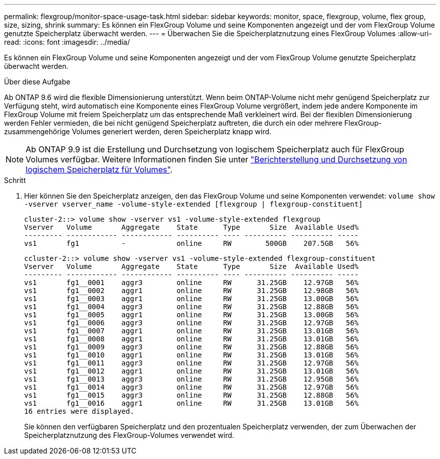 ---
permalink: flexgroup/monitor-space-usage-task.html 
sidebar: sidebar 
keywords: monitor, space, flexgroup, volume, flex group, size, sizing, shrink 
summary: Es können ein FlexGroup Volume und seine Komponenten angezeigt und der vom FlexGroup Volume genutzte Speicherplatz überwacht werden. 
---
= Überwachen Sie die Speicherplatznutzung eines FlexGroup Volumes
:allow-uri-read: 
:icons: font
:imagesdir: ../media/


[role="lead"]
Es können ein FlexGroup Volume und seine Komponenten angezeigt und der vom FlexGroup Volume genutzte Speicherplatz überwacht werden.

.Über diese Aufgabe
Ab ONTAP 9.6 wird die flexible Dimensionierung unterstützt. Wenn beim ONTAP-Volume nicht mehr genügend Speicherplatz zur Verfügung steht, wird automatisch eine Komponente eines FlexGroup Volume vergrößert, indem jede andere Komponente im FlexGroup Volume mit freiem Speicherplatz um das entsprechende Maß verkleinert wird. Bei der flexiblen Dimensionierung werden Fehler vermieden, die bei nicht genügend Speicherplatz auftreten, die durch ein oder mehrere FlexGroup-zusammengehörige Volumes generiert werden, deren Speicherplatz knapp wird.

[NOTE]
====
Ab ONTAP 9.9 ist die Erstellung und Durchsetzung von logischem Speicherplatz auch für FlexGroup Volumes verfügbar. Weitere Informationen finden Sie unter https://docs.netapp.com/ontap-9/topic/com.netapp.doc.dot-cm-vsmg/GUID-65C34C6C-29A0-4DB7-A2EE-019BA8EB8A83.html["Berichterstellung und Durchsetzung von logischem Speicherplatz für Volumes"].

====
.Schritt
. Hier können Sie den Speicherplatz anzeigen, den das FlexGroup Volume und seine Komponenten verwendet: `volume show -vserver vserver_name -volume-style-extended [flexgroup | flexgroup-constituent]`
+
[listing]
----
cluster-2::> volume show -vserver vs1 -volume-style-extended flexgroup
Vserver   Volume       Aggregate    State      Type       Size  Available Used%
--------- ------------ ------------ ---------- ---- ---------- ---------- -----
vs1       fg1          -            online     RW        500GB    207.5GB   56%
----
+
[listing]
----
ccluster-2::> volume show -vserver vs1 -volume-style-extended flexgroup-constituent
Vserver   Volume       Aggregate    State      Type       Size  Available Used%
--------- ------------ ------------ ---------- ---- ---------- ---------- -----
vs1       fg1__0001    aggr3        online     RW      31.25GB    12.97GB   56%
vs1       fg1__0002    aggr1        online     RW      31.25GB    12.98GB   56%
vs1       fg1__0003    aggr1        online     RW      31.25GB    13.00GB   56%
vs1       fg1__0004    aggr3        online     RW      31.25GB    12.88GB   56%
vs1       fg1__0005    aggr1        online     RW      31.25GB    13.00GB   56%
vs1       fg1__0006    aggr3        online     RW      31.25GB    12.97GB   56%
vs1       fg1__0007    aggr1        online     RW      31.25GB    13.01GB   56%
vs1       fg1__0008    aggr1        online     RW      31.25GB    13.01GB   56%
vs1       fg1__0009    aggr3        online     RW      31.25GB    12.88GB   56%
vs1       fg1__0010    aggr1        online     RW      31.25GB    13.01GB   56%
vs1       fg1__0011    aggr3        online     RW      31.25GB    12.97GB   56%
vs1       fg1__0012    aggr1        online     RW      31.25GB    13.01GB   56%
vs1       fg1__0013    aggr3        online     RW      31.25GB    12.95GB   56%
vs1       fg1__0014    aggr3        online     RW      31.25GB    12.97GB   56%
vs1       fg1__0015    aggr3        online     RW      31.25GB    12.88GB   56%
vs1       fg1__0016    aggr1        online     RW      31.25GB    13.01GB   56%
16 entries were displayed.
----
+
Sie können den verfügbaren Speicherplatz und den prozentualen Speicherplatz verwenden, der zum Überwachen der Speicherplatznutzung des FlexGroup-Volumes verwendet wird.


